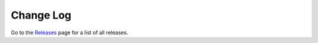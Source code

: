Change Log
==========


Go to the `Releases <https://github.com/Dewberry/ripple1d/releases.html>`__  page for a list of all releases.